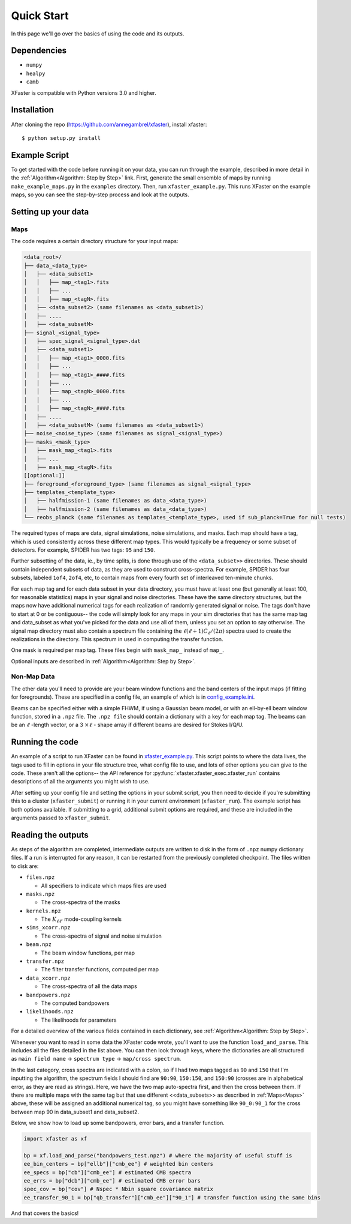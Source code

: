 Quick Start
===========

In this page we'll go over the basics of using the code and its outputs.

Dependencies
------------

* ``numpy``
* ``healpy``
* ``camb``

XFaster is compatible with Python versions 3.0 and higher.

Installation
------------
After cloning the repo (`<https://github.com/annegambrel/xfaster>`_), install xfaster::

    $ python setup.py install

Example Script
--------------
To get started with the code before running it on your data, you can run through the example, described in more detail in the :ref:`Algorithm<Algorithm: Step by Step>` link.
First, generate the small ensemble of maps by running ``make_example_maps.py`` in the ``examples`` directory.
Then, run ``xfaster_example.py``.
This runs XFaster on the example maps, so you can see the step-by-step process and look at the outputs.

Setting up your data
--------------------

Maps
....

The code requires a certain directory structure for your input maps:

.. code-block:: text

    <data_root>/
    ├── data_<data_type>
    │   ├── <data_subset1>
    │   │   ├── map_<tag1>.fits
    │   │   ├── ...
    │   │   ├── map_<tagN>.fits
    │   ├── <data_subset2> (same filenames as <data_subset1>)
    │   ├── ....
    │   ├── <data_subsetM>
    ├── signal_<signal_type>
    │   ├── spec_signal_<signal_type>.dat
    │   ├── <data_subset1>
    │   │   ├── map_<tag1>_0000.fits
    │   │   ├── ...
    │   │   ├── map_<tag1>_####.fits
    │   │   ├── ...
    │   │   ├── map_<tagN>_0000.fits
    │   │   ├── ...
    │   │   ├── map_<tagN>_####.fits
    │   ├── ....
    │   ├── <data_subsetM> (same filenames as <data_subset1>)
    ├── noise_<noise_type> (same filenames as signal_<signal_type>)
    ├── masks_<mask_type>
    │   ├── mask_map_<tag1>.fits
    │   ├── ...
    │   ├── mask_map_<tagN>.fits
    [[optional:]]
    ├── foreground_<foreground_type> (same filenames as signal_<signal_type>
    ├── templates_<template_type>
    │   ├── halfmission-1 (same filenames as data_<data_type>)
    │   ├── halfmission-2 (same filenames as data_<data_type>)
    └── reobs_planck (same filenames as templates_<template_type>, used if sub_planck=True for null tests)

The required types of maps are data, signal simulations, noise simulations, and masks.
Each map should have a tag, which is used consistently across these different map types.
This would typically be a frequency or some subset of detectors.
For example, SPIDER has two tags: ``95`` and ``150``.

Further subsetting of the data, ie., by time splits, is done through use of the ``<data_subset>>`` directories.
These should contain independent subsets of data, as they are used to construct cross-spectra.
For example, SPIDER has four subsets, labeled ``1of4``, ``2of4``, etc, to contain maps from every fourth set of interleaved ten-minute chunks.

For each map tag and for each data subset in your data directory, you must have at least one (but generally at least 100, for reasonable statistics) maps in your signal and noise directories.
These have the same directory structures, but the maps now have additional numerical tags for each realization of randomly generated signal or noise.
The tags don't have to start at 0 or be contiguous-- the code will simply look for any maps in your sim directories that has the same map tag and data_subset as what you've picked for the data and use all of them, unless you set an option to say otherwise.
The signal map directory must also contain a spectrum file containing the :math:`\ell(\ell+1)C_\ell/(2\pi)` spectra used to create the realizations in the directory.
This spectrum in used in computing the transfer function.

One mask is required per map tag.
These files begin with ``mask_map_`` instead of ``map_``.

Optional inputs are described in :ref:`Algorithm<Algorithm: Step by Step>`.

Non-Map Data
............

The other data you'll need to provide are your beam window functions and the band centers of the input maps (if fitting for foregrounds).
These are specified in a config file, an example of which is in `config_example.ini <https://github.com/annegambrel/xfaster/blob/main/example/config_example.ini>`_.

Beams can be specified either with a simple FHWM, if using a Gaussian beam model, or with an ell-by-ell beam window function, stored in a ``.npz`` file.
The ``.npz file`` should contain a dictionary with a key for each map tag.
The beams can be an :math:`\ell` -length vector, or a 3 :math:`\times \ell` - shape array if different beams are desired for Stokes I/Q/U.

Running the code
----------------
An example of a script to run XFaster can be found in `xfaster_example.py <https://github.com/annegambrel/xfaster/blob/main/example/xfaster_example.py>`_.
This script points to where the data lives, the tags used to fill in options in your file structure tree, what config file to use, and lots of other options you can give to the code.
These aren't all the options-- the API reference for :py:func:`xfaster.xfaster_exec.xfaster_run` contains descriptions of all the arguments you might wish to use.

After setting up your config file and setting the options in your submit script, you then need to decide if you're submitting this to a cluster (``xfaster_submit``) or running it in your current environment (``xfaster_run``).
The example script has both options available.
If submitting to a grid, additional submit options are required, and these are included in the arguments passed to ``xfaster_submit``.

Reading the outputs
-------------------
As steps of the algorithm are completed, intermediate outputs are written to disk in the form of ``.npz`` numpy dictionary files.
If a run is interrupted for any reason, it can be restarted from the previously completed checkpoint.
The files written to disk are:

* ``files.npz``

  * All specifiers to indicate which maps files are used

* ``masks.npz``

  * The cross-spectra of the masks

* ``kernels.npz``

  * The :math:`K_{\ell\ell'}` mode-coupling kernels

* ``sims_xcorr.npz``

  * The cross-spectra of signal and noise simulation

* ``beam.npz``

  * The beam window functions, per map

* ``transfer.npz``

  * The filter transfer functions, computed per map

* ``data_xcorr.npz``

  * The cross-spectra of all the data maps

* ``bandpowers.npz``

  * The computed bandpowers

* ``likelihoods.npz``

  * The likelihoods for parameters

For a detailed overview of the various fields contained in each dictionary, see :ref:`Algorithm<Algorithm: Step by Step>`.

Whenever you want to read in some data the XFaster code wrote, you'll want to use the function ``load_and_parse``.
This includes all the files detailed in the list above.
You can then look through keys, where the dictionaries are all structured as ``main field name`` -> ``spectrum type`` -> ``map/cross spectrum``.

In the last category, cross spectra are indicated with a colon, so if I had two maps tagged as ``90`` and ``150`` that I'm inputting the algorithm, the spectrum fields I should find are ``90:90``, ``150:150``, and ``150:90`` (crosses are in alphabetical error, as they are read as strings).
Here, we have the two map auto-spectra first, and then the cross between them.
If there are multiple maps with the same tag but that use different <<data_subsets>> as described in :ref:`Maps<Maps>` above, these will be assigned an additional numerical tag, so you might have something like ``90_0:90_1`` for the cross between map 90 in data_subset1 and data_subset2.

Below, we show how to load up some bandpowers, error bars, and a transfer function.

.. code-block:: python

    import xfaster as xf

    bp = xf.load_and_parse("bandpowers_test.npz") # where the majority of useful stuff is
    ee_bin_centers = bp["ellb"]["cmb_ee"] # weighted bin centers
    ee_specs = bp["cb"]["cmb_ee"] # estimated CMB spectra
    ee_errs = bp["dcb"]["cmb_ee"] # estimated CMB error bars
    spec_cov = bp["cov"] # Nspec * Nbin square covariance matrix
    ee_transfer_90_1 = bp["qb_transfer"]["cmb_ee"]["90_1"] # transfer function using the same bins


And that covers the basics!
